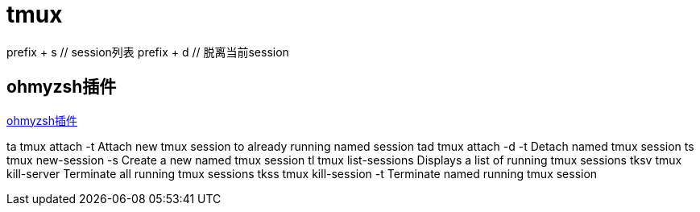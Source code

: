 = tmux

prefix + s // session列表
prefix + d // 脱离当前session

== ohmyzsh插件

https://github.com/ohmyzsh/ohmyzsh/tree/master/plugins/tmux[ohmyzsh插件]

ta	tmux attach -t		Attach new tmux session to already running named session
tad	tmux attach -d -t	Detach named tmux session
ts	tmux new-session -s	Create a new named tmux session
tl	tmux list-sessions	Displays a list of running tmux sessions
tksv	tmux kill-server	Terminate all running tmux sessions
tkss	tmux kill-session -t	Terminate named running tmux session
